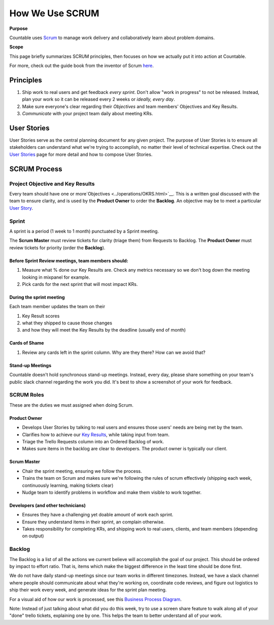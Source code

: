 How We Use SCRUM
================

**Purpose**

Countable uses `Scrum <https://en.wikipedia.org/wiki/Scrum_(software_development)>`__
to manage work delivery and collaboratively learn about problem domains.

**Scope**

This page briefly summarizes SCRUM principles, then focuses
on how we actually put it into action at Countable.

For more, check out the guide book from the inventor of Scrum `here <https://www.scrumguides.org/scrum-guide.html>`__.

Principles
~~~~~~~~~~

1. Ship work to real users and get feedback *every sprint*. Don't allow "work in progress" to not be released. Instead, plan your work so it can be released every 2 weeks or *ideally, every day*.
2. Make sure everyone's clear regarding their *Objectives* and team members' Objectives and Key Results.
3. *Communicate* with your project team daily about meeting KRs.

User Stories
~~~~~~~~~~~~

User Stories serve as the central planning document for any given project. The purpose of User Stories is to ensure all stakeholders can understand what we're trying to accomplish, no matter their level of technical expertise. Check out the `User Stories <../operations/USER_STORIES.html>`__ page for more detail and how to compose User Stories.

SCRUM Process
~~~~~~~~~~~~~

Project Objective and Key Results
---------------------------------

Every team should have one or more`Objectives <../operations/OKRS.html>`__. This is a written goal discussed with the team to ensure clarity, and is used by the **Product Owner** to order the **Backlog**. An objective may be to meet a particular `User Story <../operations/USER_STORIES.html>`__.

Sprint
------

A sprint is a period (1 week to 1 month) punctuated by a Sprint meeting.

The **Scrum Master** must review tickets for clarity (triage them) from Requests to Backlog. The **Product Owner** must review tickets for priority (order the **Backlog**).

Before Sprint Review meetings, team members should:
^^^^^^^^^^^^^^^^^^^^^^^^^^^^^^^^^^^^^^^^^^^^^^^^^^^

1. Measure what % done our Key Results are. Check any metrics necessary so we don't bog down the meeting looking in mixpanel for example.
2. Pick cards for the next sprint that will most impact KRs.

During the sprint meeting
^^^^^^^^^^^^^^^^^^^^^^^^^

Each team member updates the team on their

1. Key Result scores
2. what they shipped to cause those changes
3. and how they will meet the Key Results by the deadline (usually end of month)

Cards of Shame
^^^^^^^^^^^^^^

1. Review any cards left in the sprint column. Why are they there? How can we avoid that?

Stand-up Meetings
^^^^^^^^^^^^^^^^^

Countable doesn't hold synchronous stand-up meetings. Instead, every day, please share something on your team's public slack channel regarding the work you did. It's best to show a screenshot of your work for feedback.

SCRUM Roles
-----------

These are the duties we must assigned when doing Scrum.

Product Owner
^^^^^^^^^^^^^

-  Develops User Stories by talking to real users and ensures those users' needs are being met by the team.
-  Clarifies how to achieve our `Key Results <../operations/OKRS.html>`__, while taking input from team.
-  Triage the Trello Requests column into an Ordered Backlog of work.
-  Makes sure items in the backlog are clear to developers. The product owner is typically our client.

Scrum Master
^^^^^^^^^^^^

-  Chair the sprint meeting, ensuring we follow the process.
-  Trains the team on Scrum and makes sure we're following the rules of scrum effectively (shipping each week, continuously learning, making tickets clear)
-  Nudge team to identify problems in workflow and make them visible to work together.

Developers (and other technicians)
^^^^^^^^^^^^^^^^^^^^^^^^^^^^^^^^^^

-  Ensures they have a challenging yet doable amount of work each sprint.
-  Ensure they understand items in their sprint, an complain otherwise.
-  Takes responsibility for completing KRs, and shipping work to real users, clients, and team members (depending on output)

Backlog
-------

The Backlog is a list of all the actions we current believe will accomplish the goal of our project. This should be ordered by impact to effort ratio. That is, items which make the biggest difference in the least time should be done first.

We do not have daily stand-up meetings since our team works in different timezones. Instead, we have a slack channel where people should communicate about what they're working on, coordinate code reviews, and figure out logistics to ship their work every week, and generate ideas for the sprint plan meeting.

For a visual aid of how our work is processed, see this `Business Process Diagram <https://drive.google.com/open?id=1VrniT1lRqVu9sJr0ZMK1aQLnFwEuFIQD>`__.

Note: Instead of just talking about what did you do this week, try to use a screen share feature to walk along all of your "done" trello tickets, explaining one by one. This helps the team to better understand all of your work.
